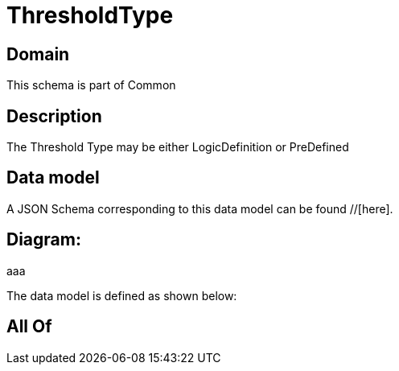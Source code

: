 = ThresholdType

[#domain]
== Domain

This schema is part of Common

[#description]
== Description
The Threshold Type may be either LogicDefinition or PreDefined


[#data_model]
== Data model

A JSON Schema corresponding to this data model can be found //[here].

== Diagram:
aaa

The data model is defined as shown below:


[#all_of]
== All Of

